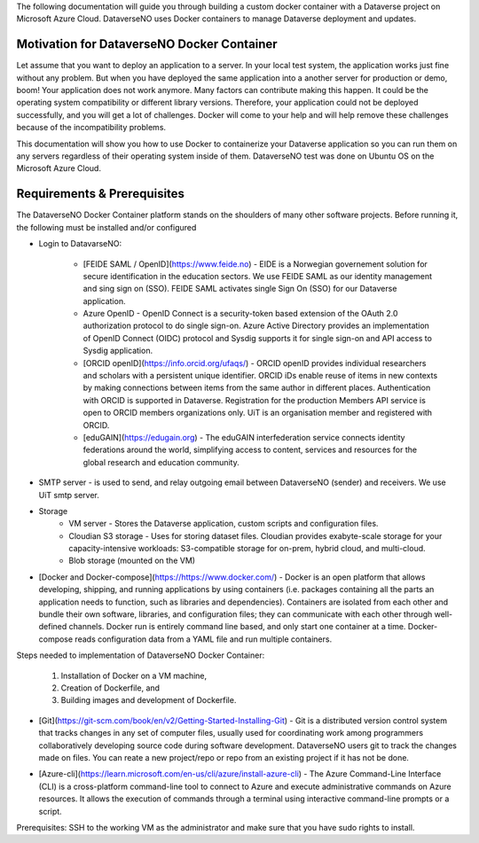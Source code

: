 The following documentation will guide you through building a custom docker container with a Dataverse project on Microsoft Azure Cloud. DataverseNO uses Docker containers to manage Dataverse deployment and updates.

Motivation for DataverseNO Docker Container
-------------------------------------------

Let assume that you want to deploy an application to a server. In your local test system, the application works just fine without any problem. But when you have deployed the same application into a another server for production or demo, boom! Your application does not work anymore. Many factors can contribute making this happen. It could be the operating system compatibility or different library versions. Therefore, your application could not be deployed successfully, and you will get a lot of challenges. 
Docker will come to your help and will help remove these challenges because of the incompatibility problems.

This documentation will show you how to use Docker to containerize your Dataverse application so you can run them on any servers regardless of their operating system inside of them. DataverseNO test was done on Ubuntu OS on the  Microsoft Azure Cloud.


Requirements & Prerequisites  
----------------------------

The DataverseNO Docker Container platform stands on the shoulders of many other software projects. Before running it, the following must be installed and/or configured

- Login to DatavarseNO:

    - [FEIDE SAML / OpenID](https://www.feide.no) - EIDE is a Norwegian governement solution for secure identification in the education sectors. We use FEIDE SAML as our identity management and sing sign on (SSO). FEIDE SAML activates single Sign On (SSO) for our Dataverse application.
    - Azure OpenID - OpenID Connect is a security-token based extension of the OAuth 2.0 authorization protocol to do single sign-on. Azure Active Directory provides an implementation of OpenID Connect (OIDC) protocol and Sysdig supports it for single sign-on and API access to Sysdig application.
    - [ORCID openID](https://info.orcid.org/ufaqs/) - ORCID openID provides individual researchers and scholars with a persistent unique identifier. ORCID iDs enable reuse of items in new contexts by making connections between items from the same author in different places. Authentication with ORCID is supported in Dataverse. Registration for the production Members API service is open to ORCID members organizations only. UiT is an organisation member and registered with ORCID.
    - [eduGAIN](https://edugain.org) - The eduGAIN interfederation service connects identity federations around the world, simplifying access to content, services and resources for the global research and education community. 
- SMTP server - is used to send, and relay outgoing email between DataverseNO (sender) and receivers. We use UiT smtp server.

- Storage 
    - VM server  - Stores the Dataverse application, custom scripts and configuration files.
    - Cloudian S3 storage - Uses for storing dataset files. Cloudian provides exabyte-scale storage for your capacity-intensive workloads: S3-compatible storage for on-prem, hybrid cloud, and multi-cloud.
    - Blob storage  (mounted on the VM)
- [Docker and Docker-compose](https://https://www.docker.com/) -  Docker is an open platform that allows developing, shipping, and running applications by using containers (i.e. packages containing all the parts an application needs to function, such as libraries and dependencies). Containers are isolated from each other and bundle their own software, libraries, and configuration files; they can communicate with each other through well-defined channels. Docker run is entirely command line based, and only start one container at a time. Docker-compose reads configuration data from a YAML file and run multiple containers.

Steps needed to implementation of DataverseNO Docker Container: 

  1) Installation of Docker on a VM machine, 

  2) Creation of Dockerfile, and

  3) Building images and development of Dockerfile. 

* [Git](https://git-scm.com/book/en/v2/Getting-Started-Installing-Git) - Git is a distributed version control system that tracks changes in any set of computer files, usually used for coordinating work among programmers collaboratively developing source code during software development. DataverseNO users git to track the changes made on files. You can reate a new project/repo or repo from an existing project if it has not be done.

+ [Azure-cli](https://learn.microsoft.com/en-us/cli/azure/install-azure-cli) - The Azure Command-Line Interface (CLI) is a cross-platform command-line tool to connect to Azure and execute administrative commands on Azure resources. It allows the execution of commands through a terminal using interactive command-line prompts or a script.

Prerequisites: SSH to the working VM as the administrator and make sure that you have sudo rights to install.




